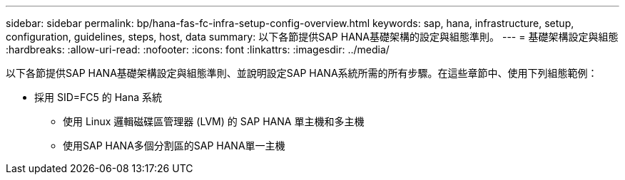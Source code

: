 ---
sidebar: sidebar 
permalink: bp/hana-fas-fc-infra-setup-config-overview.html 
keywords: sap, hana, infrastructure, setup, configuration, guidelines, steps, host, data 
summary: 以下各節提供SAP HANA基礎架構的設定與組態準則。 
---
= 基礎架構設定與組態
:hardbreaks:
:allow-uri-read: 
:nofooter: 
:icons: font
:linkattrs: 
:imagesdir: ../media/


[role="lead"]
以下各節提供SAP HANA基礎架構設定與組態準則、並說明設定SAP HANA系統所需的所有步驟。在這些章節中、使用下列組態範例：

* 採用 SID=FC5 的 Hana 系統
+
** 使用 Linux 邏輯磁碟區管理器 (LVM) 的 SAP HANA 單主機和多主機
** 使用SAP HANA多個分割區的SAP HANA單一主機



